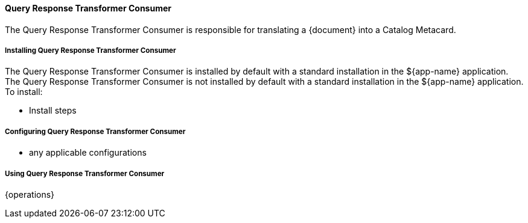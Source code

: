 ==== Query Response Transformer Consumer

The Query Response Transformer Consumer is responsible for translating a {document} into a Catalog Metacard.

===== Installing Query Response Transformer Consumer

The Query Response Transformer Consumer is installed by default with a standard installation in the ${app-name} application.
The Query Response Transformer Consumer is not installed by default with a standard installation in the ${app-name} application.
To install:

* Install steps

===== Configuring Query Response Transformer Consumer

* any applicable configurations

===== Using Query Response Transformer Consumer

{operations}

